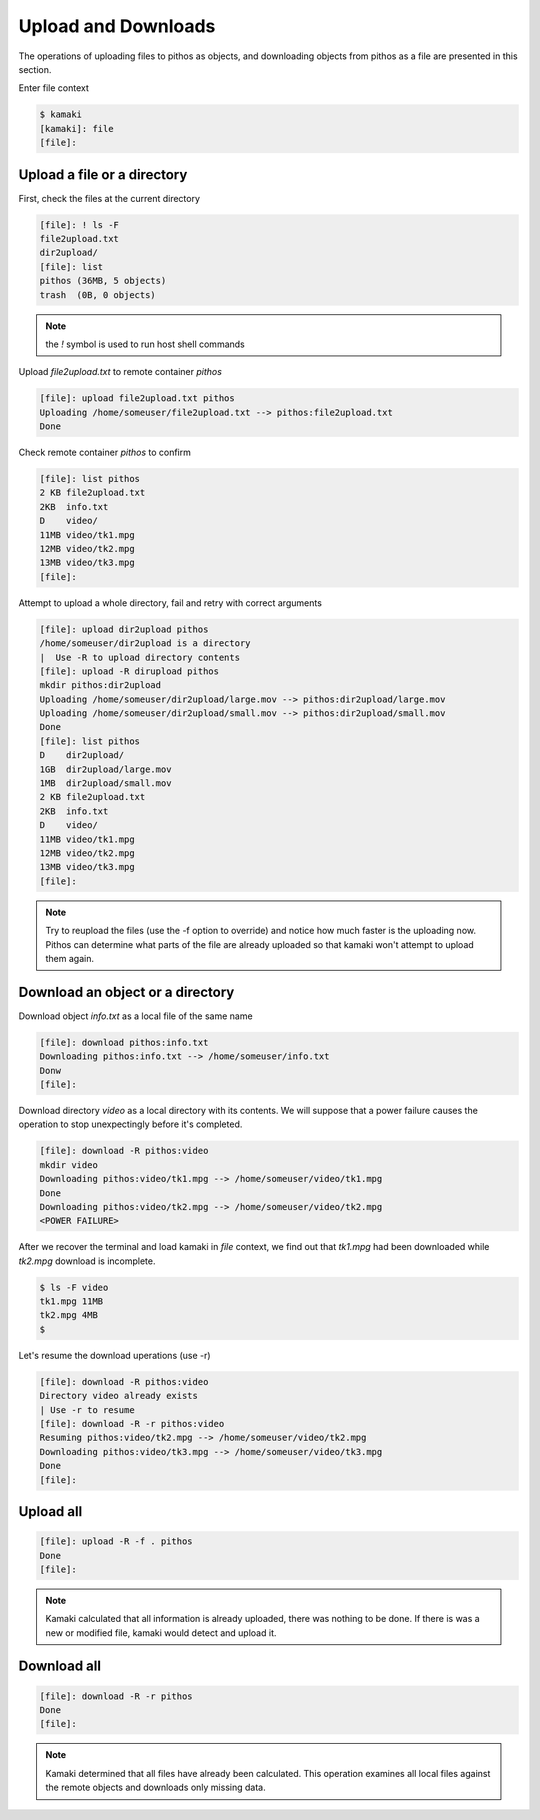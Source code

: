 Upload and Downloads
====================

The operations of uploading files to pithos as objects, and downloading
objects from pithos as a file are presented in this section.

Enter file context

.. code-block:: console

    $ kamaki
    [kamaki]: file
    [file]:

Upload a file or a directory
----------------------------

First, check the files at the current directory

.. code-block:: console

    [file]: ! ls -F
    file2upload.txt
    dir2upload/
    [file]: list
    pithos (36MB, 5 objects)
    trash  (0B, 0 objects)

.. note:: the `!` symbol is used to run host shell commands

Upload `file2upload.txt` to remote container `pithos`

.. code-block:: console

    [file]: upload file2upload.txt pithos
    Uploading /home/someuser/file2upload.txt --> pithos:file2upload.txt
    Done

Check remote container `pithos` to confirm

.. code-block:: console

    [file]: list pithos
    2 KB file2upload.txt
    2KB  info.txt
    D    video/
    11MB video/tk1.mpg
    12MB video/tk2.mpg
    13MB video/tk3.mpg
    [file]:

Attempt to upload a whole directory, fail and retry with correct arguments

.. code-block:: console

    [file]: upload dir2upload pithos
    /home/someuser/dir2upload is a directory
    |  Use -R to upload directory contents
    [file]: upload -R dirupload pithos
    mkdir pithos:dir2upload
    Uploading /home/someuser/dir2upload/large.mov --> pithos:dir2upload/large.mov
    Uploading /home/someuser/dir2upload/small.mov --> pithos:dir2upload/small.mov
    Done
    [file]: list pithos
    D    dir2upload/
    1GB  dir2upload/large.mov
    1MB  dir2upload/small.mov
    2 KB file2upload.txt
    2KB  info.txt
    D    video/
    11MB video/tk1.mpg
    12MB video/tk2.mpg
    13MB video/tk3.mpg
    [file]:

.. note:: Try to reupload the files (use the -f option to override) and notice
    how much faster is the uploading now. Pithos can determine what parts of
    the file are already uploaded so that kamaki won't attempt to upload them
    again.

Download an object or a directory
---------------------------------

Download object `info.txt` as a local file of the same name

.. code-block:: console

    [file]: download pithos:info.txt
    Downloading pithos:info.txt --> /home/someuser/info.txt
    Donw
    [file]:

Download directory `video` as a local directory with its contents.
We will suppose that a power failure causes the operation to stop unexpectingly
before it's completed.

.. code-block:: console

    [file]: download -R pithos:video
    mkdir video
    Downloading pithos:video/tk1.mpg --> /home/someuser/video/tk1.mpg
    Done
    Downloading pithos:video/tk2.mpg --> /home/someuser/video/tk2.mpg
    <POWER FAILURE>

After we recover the terminal and load kamaki in `file` context, we find out
that `tk1.mpg` had been downloaded while `tk2.mpg` download is incomplete.

.. code-block:: console

    $ ls -F video
    tk1.mpg 11MB
    tk2.mpg 4MB
    $

Let's resume the download uperations (use -r)

.. code-block:: console

    [file]: download -R pithos:video
    Directory video already exists
    | Use -r to resume
    [file]: download -R -r pithos:video
    Resuming pithos:video/tk2.mpg --> /home/someuser/video/tk2.mpg
    Downloading pithos:video/tk3.mpg --> /home/someuser/video/tk3.mpg
    Done
    [file]:

Upload all
----------

.. code-block:: console

    [file]: upload -R -f . pithos
    Done
    [file]:

.. note:: Kamaki calculated that all information is already uploaded, there was
    nothing to be done. If there is was a new or modified file, kamaki would
    detect and upload it.

Download all
------------

.. code-block:: console

    [file]: download -R -r pithos
    Done
    [file]:

.. note:: Kamaki determined that all files have already been calculated. This
    operation examines all local files against the remote objects and
    downloads only missing data.
